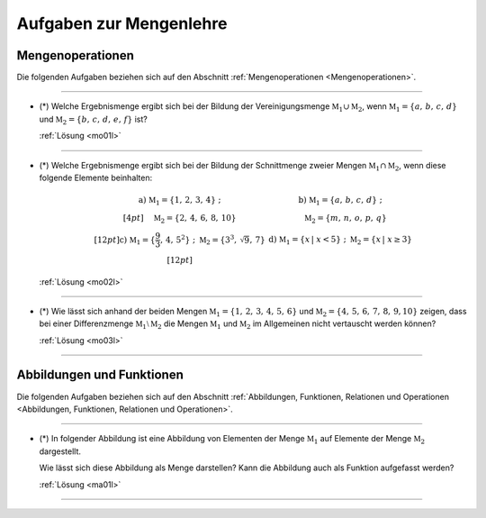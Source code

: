 
.. _Aufgaben Mengenlehre:
.. _Aufgaben zur Mengenlehre:

Aufgaben zur Mengenlehre
========================


.. .. _Aufgaben Mengen und ihre Eigenschaften:

.. Mengen und ihre Eigenschaften
.. -----------------------------

.. Die folgenden Aufgaben beziehen sich auf den Abschnitt :ref:`Mengen und ihre Eigenschaften <Mengen und ihre Eigenschaften>`.

.. .. _Aufgaben Mengen und ihre Eigenschaften:


.. _Aufgaben Mengenoperationen:

Mengenoperationen
-----------------

Die folgenden Aufgaben beziehen sich auf den Abschnitt :ref:`Mengenoperationen
<Mengenoperationen>`.

----

.. _mo01:

* (\*) Welche Ergebnismenge ergibt sich bei der Bildung der Vereinigungsmenge
  :math:`\mathbb{M}_1 \cup \mathbb{M}_2`, wenn :math:`\mathbb{M}_1 = \{ a,\,
  b,\, c,\, d \}` und :math:`\mathbb{M}_2 = \{ b,\, c,\, d,\, e,\, f \}` ist?

  :ref:`Lösung <mo01l>`

----

.. _mo02:

* (\*) Welche Ergebnismenge ergibt sich bei der Bildung der Schnittmenge zweier
  Mengen :math:`\mathbb{M}_1 \cap \mathbb{M}_2`, wenn diese folgende Elemente
  beinhalten:

  .. math::

      \begin{array}{>{\arraybackslash$}p{8cm}<{$} >{\arraybackslash$}p{8cm}<{$}}
          \text{a) }  \mathbb{M}_1 = \{ 1,\,2,\,3,\,4 \}\; ; &
          \text{b) }  \mathbb{M}_1 = \{ a,\,b,\,c,\,d \}\; ;\\[4pt]
          \phantom{\text{a) }} \mathbb{M}_2 = \{ 2,\,4,\,6,\,8,\,10 \} &
          \phantom{\text{b) }} \mathbb{M}_2 = \{ m,\,n,\,o,\,p,\,q \} \\[12pt]
          \text{c) }  \mathbb{M}_1 = \{ \frac{9}{3},\, 4,\, 5^2 \} \; ; \; \mathbb{M}_2 = \{ 3^3,\, \sqrt{9},\, 7 \}&
          \text{d) }  \mathbb{M}_1 = \{ x \, | \; x < 5 \} \; ; \; \mathbb{M}_2 = \{ x \, | \; x \ge 3 \}\\[12pt]
      \end{array}

  :ref:`Lösung <mo02l>`

----

.. _mo03:

* (\*) Wie lässt sich anhand der beiden Mengen :math:`\mathbb{M}_1 = \{ 1,\,
  2,\, 3,\, 4,\, 5,\, 6\}` und :math:`\mathbb{M}_2 = \{4,\, 5,\, 6,\, 7,\, 8,\,
  9, 10\}` zeigen, dass bei einer Differenzmenge :math:`\mathbb{M}_1 \setminus
  \mathbb{M}_2` die Mengen :math:`\mathbb{M}_1` und :math:`\mathbb{M}_2` im
  Allgemeinen nicht vertauscht werden können?

  :ref:`Lösung <mo03l>`

----

.. _Aufgaben Abbildungen und Funktionen:
.. _Aufgaben Abbildungen, Funktionen, Relationen und Operationen:

Abbildungen und Funktionen
--------------------------

Die folgenden Aufgaben beziehen sich auf den Abschnitt :ref:`Abbildungen,
Funktionen, Relationen und Operationen <Abbildungen, Funktionen, Relationen und
Operationen>`.

----

.. _ma01:

* (\*) In folgender Abbildung ist eine Abbildung von Elementen der Menge
  :math:`\mathbb{M}_1` auf Elemente der Menge :math:`\mathbb{M}_2` dargestellt.

  .. image:: ../pics/mengenlehre/venn-diagramm-abbildung-aufgabe.png
      :align: center
      :width: 50%

  .. only:: html

      .. centered:: :download:`SVG: Venn-Diagramm einer Abbildung (Aufgabe)
                      <../pics/mengenlehre/venn-diagramm-abbildung-aufgabe.svg>`

  Wie lässt sich diese Abbildung als Menge darstellen? Kann die Abbildung auch als
  Funktion aufgefasst werden?

  :ref:`Lösung <ma01l>`

----

.. .

.. only:: html

    :ref:`Zurück zum Skript <Mengenlehre>`


